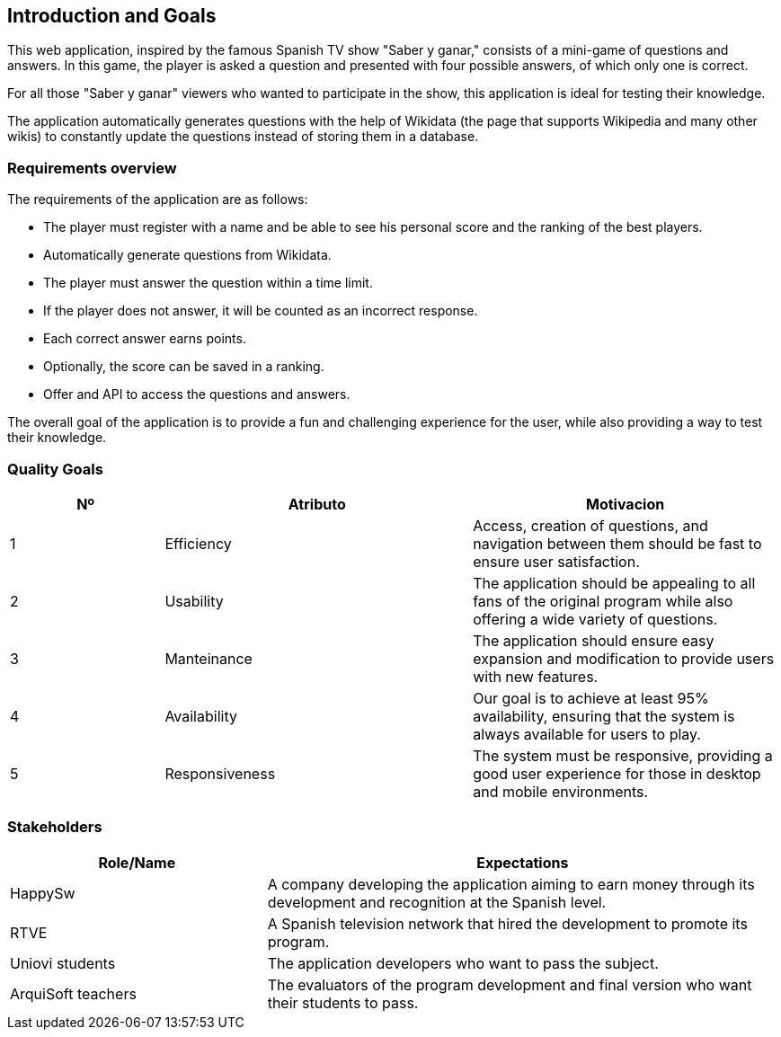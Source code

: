ifndef::imagesdir[:imagesdir: ../images]

[[section-introduction-and-goals]]
== Introduction and Goals
This web application, inspired by the famous Spanish TV show "Saber y ganar," consists of a mini-game of questions and answers.
In this game, the player is asked a question and presented with four possible answers, of which only one is correct.

For all those "Saber y ganar" viewers who wanted to participate in the show, this application is ideal for testing their knowledge.

The application automatically generates questions with the help of Wikidata (the page that supports Wikipedia and many other wikis) 
to constantly update the questions instead of storing them in a database.

=== Requirements overview

The requirements of the application are as follows:

* The player must register with a name and be able to see his personal score and the ranking of the best players.
* Automatically generate questions from Wikidata.
* The player must answer the question within a time limit.
* If the player does not answer, it will be counted as an incorrect response.
* Each correct answer earns points.
* Optionally, the score can be saved in a ranking.
* Offer and API to access the questions and answers.

The overall goal of the application is to provide a fun and challenging experience for the user, while also providing a way to test their knowledge.


=== Quality Goals
[options="header",cols="1,2,2"]
|===
|Nº|Atributo|Motivacion
| 1 | Efficiency | Access, creation of questions, and navigation between them should be fast to ensure user satisfaction.
| 2 | Usability | The application should be appealing to all fans of the original program while also offering a wide variety of questions.
| 3 | Manteinance | The application should ensure easy expansion and modification to provide users with new features.
| 4 | Availability | Our goal is to achieve at least 95% availability, ensuring that the system is always available for users to play.
| 5 | Responsiveness | The system must be responsive, providing a good user experience for those in desktop and mobile environments.
|===

=== Stakeholders

[options="header",cols="1,2"]
|===
|Role/Name|Expectations
| HappySw | A company developing the application aiming to earn money through its development and recognition at the Spanish level.
| RTVE | A Spanish television network that hired the development to promote its program.
| Uniovi students | The application developers who want to pass the subject.
| ArquiSoft  teachers | The evaluators of the program development and final version who want their students to pass.
|===
